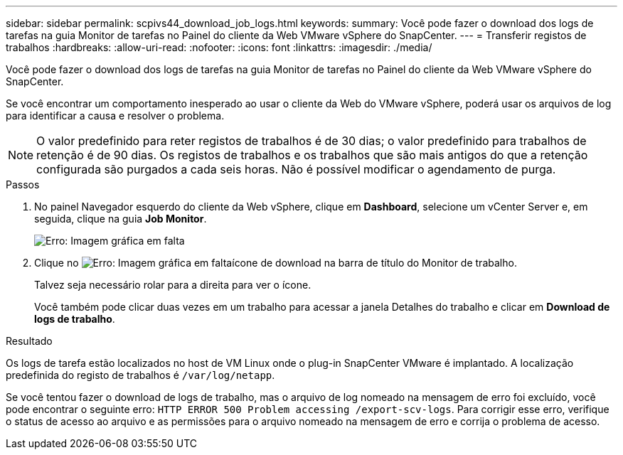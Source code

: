 ---
sidebar: sidebar 
permalink: scpivs44_download_job_logs.html 
keywords:  
summary: Você pode fazer o download dos logs de tarefas na guia Monitor de tarefas no Painel do cliente da Web VMware vSphere do SnapCenter. 
---
= Transferir registos de trabalhos
:hardbreaks:
:allow-uri-read: 
:nofooter: 
:icons: font
:linkattrs: 
:imagesdir: ./media/


[role="lead"]
Você pode fazer o download dos logs de tarefas na guia Monitor de tarefas no Painel do cliente da Web VMware vSphere do SnapCenter.

Se você encontrar um comportamento inesperado ao usar o cliente da Web do VMware vSphere, poderá usar os arquivos de log para identificar a causa e resolver o problema.


NOTE: O valor predefinido para reter registos de trabalhos é de 30 dias; o valor predefinido para trabalhos de retenção é de 90 dias. Os registos de trabalhos e os trabalhos que são mais antigos do que a retenção configurada são purgados a cada seis horas. Não é possível modificar o agendamento de purga.

.Passos
. No painel Navegador esquerdo do cliente da Web vSphere, clique em *Dashboard*, selecione um vCenter Server e, em seguida, clique na guia *Job Monitor*.
+
image:scpivs44_image9.png["Erro: Imagem gráfica em falta"]

. Clique no image:scpivs44_image37.png["Erro: Imagem gráfica em falta"]ícone de download na barra de título do Monitor de trabalho.
+
Talvez seja necessário rolar para a direita para ver o ícone.

+
Você também pode clicar duas vezes em um trabalho para acessar a janela Detalhes do trabalho e clicar em *Download de logs de trabalho*.



.Resultado
Os logs de tarefa estão localizados no host de VM Linux onde o plug-in SnapCenter VMware é implantado. A localização predefinida do registo de trabalhos é `/var/log/netapp`.

Se você tentou fazer o download de logs de trabalho, mas o arquivo de log nomeado na mensagem de erro foi excluído, você pode encontrar o seguinte erro: `HTTP ERROR 500 Problem accessing /export-scv-logs`. Para corrigir esse erro, verifique o status de acesso ao arquivo e as permissões para o arquivo nomeado na mensagem de erro e corrija o problema de acesso.

